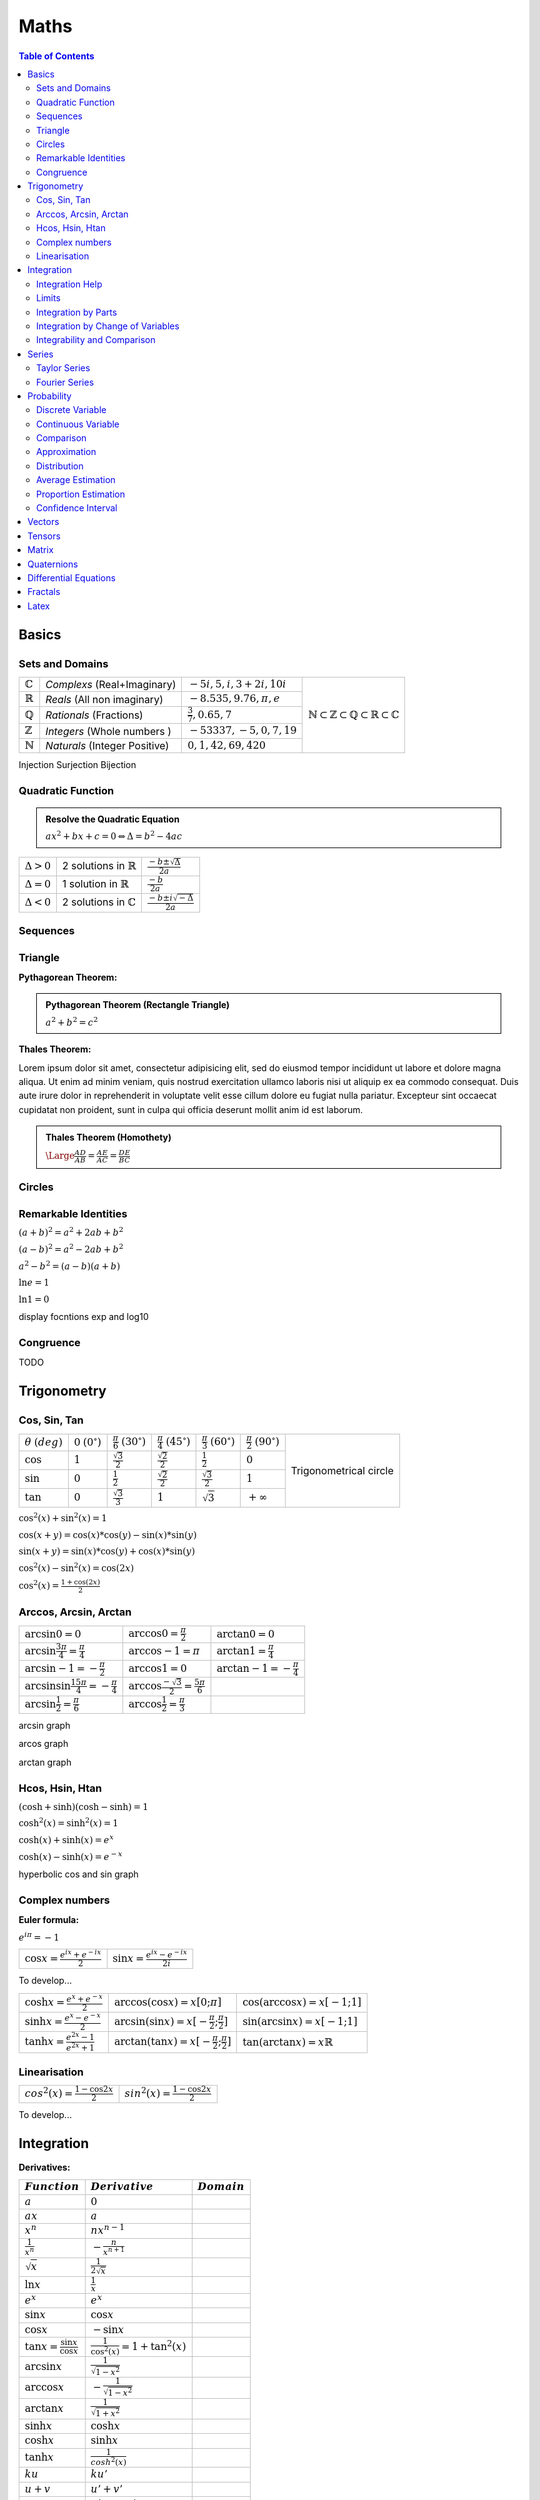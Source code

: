============================
Maths
============================

.. contents:: Table of Contents
	:local: 

Basics
============================

Sets and Domains
~~~~~~~~~~~~~~~~~~~~~~~~~~~~~~

+--------------------+-----------------------------+-----------------------------+--------------------------------------------------------------------------------------------------------------------------+
| :math:`\mathbb{C}` | *Complexs* (Real+Imaginary) | :math:`-5i, 5, i, 3+2i, 10i`|                                                                                                                          |
+--------------------+-----------------------------+-----------------------------+                                                                                                                          |
| :math:`\mathbb{R}` | *Reals* (All non imaginary) | :math:`-8.535, 9.76, \pi, e`| .. figure:: https://upload.wikimedia.org/wikipedia/commons/thumb/a/a0/NumberSetinC.svg/220px-NumberSetinC.svg.png        |
+--------------------+-----------------------------+-----------------------------+      :width: 300px                                                                                                       |
| :math:`\mathbb{Q}` | *Rationals* (Fractions)     | :math:`\frac{3}{7}, 0.65, 7`|      :align: center                                                                                                      |
+--------------------+-----------------------------+-----------------------------+                                                                                                                          |
| :math:`\mathbb{Z}` | *Integers* (Whole numbers ) | :math:`-53337, -5, 0, 7, 19`|      :math:`\mathbb{N}\subset\mathbb{Z}\subset\mathbb{Q}\subset\mathbb{R}\subset\mathbb{C}`                              |
+--------------------+-----------------------------+-----------------------------+                                                                                                                          |
| :math:`\mathbb{N}` |*Naturals* (Integer Positive)| :math:`0, 1, 42, 69, 420`   |                                                                                                                          |
+--------------------+-----------------------------+-----------------------------+--------------------------------------------------------------------------------------------------------------------------+


Injection
Surjection
Bijection 

Quadratic Function
~~~~~~~~~~~~~~~~~~~~~~~~~~~~~~

.. admonition:: Resolve the Quadratic Equation

	:math:`ax^2+bx+c=0 \Leftrightarrow \Delta=b^2-4ac`

+--------------------+--------------------------------------+------------------------------------------+
| :math:`\Delta > 0` | 2 solutions in :math:`\mathbb{R}`    | :math:`\frac{-b\pm\sqrt{\Delta}}{2a}`    |
+--------------------+--------------------------------------+------------------------------------------+
| :math:`\Delta = 0` | 1 solution in :math:`\mathbb{R}`     | :math:`\frac{-b}{2a}`                    |
+--------------------+--------------------------------------+------------------------------------------+
| :math:`\Delta < 0` | 2 solutions in :math:`\mathbb{C}`    | :math:`\frac{-b\pm i\sqrt{-\Delta}}{2a}` |
+--------------------+--------------------------------------+------------------------------------------+

Sequences
~~~~~~~~~~~~~~~~~~~~~~~~~~~~~~

Triangle
~~~~~~~~~~~~~~~~~~~~~~~~~~~~~~

:Pythagorean Theorem:

.. admonition:: Pythagorean Theorem (Rectangle Triangle)
	
	:math:`a^2+b^2=c^2`

.. figure:: https://www.mathsisfun.com/geometry/images/pythagoras-abc.svg
	:width: 200px  

.. raw:: html
	
	<div id="box" class="jxgbox" style="width:500px; height:500px;"></div>
	<script type="text/javascript">
	 	var board = JXG.JSXGraph.initBoard('box', {boundingbox: [-10, 10, 10, -10], axis:true});
	 	var p1 = board.create('point',[-1,1], {name:'A',size:4});
		var p2 = board.create('point',[2,-1], {name:'B',size:4});
	 	var li2 = board.create('line',[p1,p2], {straightFirst:false, straightLast:false, strokeWidth:2, dash:0});
	</script>
	
	<div id="jxgbox" class="jxgbox" style="width:500px; height:500px;"></div>
	<script type="text/javascript">
	 	var brd = JXG.JSXGraph.initBoard('jxgbox',{boundingbox:[-3,3,3,-3]});
		var p1 = brd.create('point',[-1,-1]);

		var c1 = brd.create('circle',[p1,3],{strokeOpacity:0.1});      // 
		var p2 = brd.create('glider',[2,-1,c1]);                       // p2 glides on circle c1

		var rot = brd.create('transform',[function(){ return Math.PI/4;},p1],{type:'rotate'});  // rot is defined by the angle BAC
		var p3 = brd.create('point',[p2,rot],{fixed:true,size:1,name:'h1'});                    // h1: B rotated around A with angle rot
		var line = brd.create('line',[p1,p3],{strokeOpacity:0.1});                              // line through A and h1

		var p4 = brd.create('glider',[0,0.5,line],{fixed:true});                                // C is on the line with a fixed distance from A
		var poly = brd.create('polygon',[p1,p2,p4], {fillOpacity:0.05});
	</script>


:Thales Theorem:

Lorem ipsum dolor sit amet, consectetur adipisicing elit, sed do eiusmod
tempor incididunt ut labore et dolore magna aliqua. Ut enim ad minim veniam,
quis nostrud exercitation ullamco laboris nisi ut aliquip ex ea commodo
consequat. Duis aute irure dolor in reprehenderit in voluptate velit esse
cillum dolore eu fugiat nulla pariatur. Excepteur sint occaecat cupidatat non
proident, sunt in culpa qui officia deserunt mollit anim id est laborum.

.. admonition:: Thales Theorem (Homothety)
	
	:math:`\Large\frac{AD}{AB}=\frac{AE}{AC}=\frac{DE}{BC}`

.. figure:: https://upload.wikimedia.org/wikipedia/commons/thumb/e/e9/Thales_theorem_1.svg/118px-Thales_theorem_1.svg.png
   :width: 200px  

Circles
~~~~~~~~~~~~~~~~~~~~~~~~~~~~~~

Remarkable Identities
~~~~~~~~~~~~~~~~~~~~~~~~~~~~~~

:math:`(a+b)^2=a^2+2ab+b^2`

:math:`(a-b)^2=a^2-2ab+b^2`

:math:`a^2-b^2=(a-b)(a+b)`

:math:`\ln{e}=1`

:math:`\ln{1}=0`

display focntions exp and log10


Congruence
~~~~~~~~~~~~~~~~~~~~~~~~~~~~~~

TODO

Trigonometry
============================

Cos, Sin, Tan
~~~~~~~~~~~~~~~~~~~~~~~~~~~~~~

+-----------------+---------------------+--------------------------+--------------------------+--------------------------+--------------------------+-------------------------------------------------------------------------------------------+
|:math:`\theta`   |:math:`0`            |:math:`\frac{\pi}{6}`     |:math:`\frac{\pi}{4}`     |:math:`\frac{\pi}{3}`     |:math:`\frac{\pi}{2}`     |                                                                                           |
|:math:`(deg)`    |:math:`(0^\circ)`    |:math:`(30^\circ)`        |:math:`(45^\circ)`        |:math:`(60^\circ)`        |:math:`(90^\circ)`        | .. figure:: https://i.pinimg.com/originals/1d/89/0d/1d890d831b0f9b8e24124a7bc6a61afb.gif  |
+-----------------+---------------------+--------------------------+--------------------------+--------------------------+--------------------------+      :width: 300px                                                                        |
|:math:`\cos`     |:math:`1`            |:math:`\frac{\sqrt{3}}{2}`|:math:`\frac{\sqrt{2}}{2}`|:math:`\frac{1}{2}`       |:math:`0`                 |      :align: center                                                                       |
+-----------------+---------------------+--------------------------+--------------------------+--------------------------+--------------------------+                                                                                           |
|:math:`\sin`     |:math:`0`            |:math:`\frac{1}{2}`       |:math:`\frac{\sqrt{2}}{2}`|:math:`\frac{\sqrt{3}}{2}`|:math:`1`                 |      Trigonometrical circle                                                               |
+-----------------+---------------------+--------------------------+--------------------------+--------------------------+--------------------------+                                                                                           |
|:math:`\tan`     |:math:`0`            |:math:`\frac{\sqrt{3}}{3}`|:math:`1`                 |:math:`\sqrt{3}`          |:math:`+\infty`           |                                                                                           |
+-----------------+---------------------+--------------------------+--------------------------+--------------------------+--------------------------+-------------------------------------------------------------------------------------------+


:math:`\cos^2(x)+\sin^2(x)=1`

:math:`\cos(x+y)=\cos(x)*\cos(y) - \sin(x)*\sin(y)`

:math:`\sin(x+y)=\sin(x)*\cos(y) + \cos(x)*\sin(y)`

:math:`\cos^2(x) - \sin^2(x)=\cos(2x)`

:math:`\cos^2(x) = \frac{1+\cos(2x)}{2}`

Arccos, Arcsin, Arctan
~~~~~~~~~~~~~~~~~~~~~~~~~~~~~~

+------------------------------------------------------+-----------------------------------------------------+----------------------------------+
| :math:`\arcsin{0}=0`                                 | :math:`\arccos{0}=\frac{\pi}{2}`                    | :math:`\arctan{0}=0`             |
+------------------------------------------------------+-----------------------------------------------------+----------------------------------+
| :math:`\arcsin{\frac{3\pi}{4}}=\frac{\pi}{4}`        | :math:`\arccos{-1}=\pi`                             | :math:`\arctan{1}=\frac{\pi}{4}` |
+------------------------------------------------------+-----------------------------------------------------+----------------------------------+
| :math:`\arcsin{-1}=-\frac{\pi}{2}`                   | :math:`\arccos{1}=0`                                |:math:`\arctan{-1}=-\frac{\pi}{4}`|
+------------------------------------------------------+-----------------------------------------------------+----------------------------------+
| :math:`\arcsin{\sin{\frac{15\pi}{4}}}=-\frac{\pi}{4}`| :math:`\arccos{\frac{-\sqrt{3}}{2}}=\frac{5\pi}{6}` |                                  |
+------------------------------------------------------+-----------------------------------------------------+----------------------------------+
| :math:`\arcsin{\frac{1}{2}}=\frac{\pi}{6}`           | :math:`\arccos{\frac{1}{2}}=\frac{\pi}{3}`          |                                  |
+------------------------------------------------------+-----------------------------------------------------+----------------------------------+


arcsin graph

arcos graph

arctan graph

Hcos, Hsin, Htan
~~~~~~~~~~~~~~~~~~~~~~~~~~~~~~

:math:`(\cosh+\sinh)(\cosh-\sinh)=1`

:math:`\cosh^2(x)=\sinh^2(x)=1`

:math:`\cosh(x)+\sinh(x)=e^x`

:math:`\cosh(x)-\sinh(x)=e^{-x}`

hyperbolic cos and sin graph

Complex numbers
~~~~~~~~~~~~~~~~~~~~~~~~~~~~~~

:Euler formula:

:math:`e^{i\pi}=-1`

+------------------------------------------+-------------------------------------------+
| :math:`\cos{x}=\frac{e^{ix}+e^{-ix}}{2}` | :math:`\sin{x}=\frac{e^{ix}-e^{-ix}}{2i}` |
+------------------------------------------+-------------------------------------------+

To develop...


+-------------------------------------------+----------------------------------------------------------+-------------------------------------------+
| :math:`\cosh{x}=\frac{e^x+e^{-x}}{2}`     | :math:`\arccos(\cos{x})=x [0;\pi]`                       | :math:`\cos(\arccos{x})=x [-1;1]`         |
+-------------------------------------------+----------------------------------------------------------+-------------------------------------------+
| :math:`\sinh{x}=\frac{e^x-e^{-x}}{2}`     | :math:`\arcsin(\sin{x})=x [-\frac{\pi}{2};\frac{\pi}{2}]`| :math:`\sin(\arcsin{x})=x [-1;1]`         |
+-------------------------------------------+----------------------------------------------------------+-------------------------------------------+
| :math:`\tanh{x}=\frac{e^{2x}-1}{e^{2x}+1}`| :math:`\arctan(\tan{x})=x [-\frac{\pi}{2};\frac{\pi}{2}]`| :math:`\tan(\arctan{x})=x \mathbb{R}`     |
+-------------------------------------------+----------------------------------------------------------+-------------------------------------------+


Linearisation
~~~~~~~~~~~~~~~~~~~~~~~~~~~~~~

+-------------------------------------------+-------------------------------------------+
| :math:`cos^2(x)=\frac{1-\cos{2x}}{2}`     | :math:`sin^2(x)=\frac{1-\cos{2x}}{2}`     |
+-------------------------------------------+-------------------------------------------+

To develop...


Integration
============================

:Derivatives:

+-----------------------------------------+----------------------------------------+----------------------------+
|             :math:`Function`            |            :math:`Derivative`          |       :math:`Domain`       |  
+=========================================+========================================+============================+
| :math:`a`                               | :math:`0`                              |                            |
+-----------------------------------------+----------------------------------------+----------------------------+
| :math:`ax`                              | :math:`a`                              |                            |
+-----------------------------------------+----------------------------------------+----------------------------+
| :math:`x^n`                             | :math:`nx^{n-1}`                       |                            |
+-----------------------------------------+----------------------------------------+----------------------------+
| :math:`\frac{1}{x^n}`                   | :math:`-\frac{n}{x^{n+1}}`             |                            |
+-----------------------------------------+----------------------------------------+----------------------------+
| :math:`\sqrt{x}`                        | :math:`\frac{1}{2 \sqrt{x}}`           |                            |
+-----------------------------------------+----------------------------------------+----------------------------+
| :math:`\ln{x}`                          | :math:`\frac{1}{x}`                    |                            |
+-----------------------------------------+----------------------------------------+----------------------------+
| :math:`e^x`                             | :math:`e^x`                            |                            |
+-----------------------------------------+----------------------------------------+----------------------------+
| :math:`\sin{x}`                         | :math:`\cos{x}`                        |                            |
+-----------------------------------------+----------------------------------------+----------------------------+
| :math:`\cos{x}`                         | :math:`-\sin{x}`                       |                            |
+-----------------------------------------+----------------------------------------+----------------------------+
| :math:`\tan{x}=\frac{\sin{x}}{\cos{x}}` | :math:`\frac{1}{\cos^2(x)}=1+\tan^2(x)`|                            |
+-----------------------------------------+----------------------------------------+----------------------------+
| :math:`\arcsin{x}`                      | :math:`\frac{1}{\sqrt{1-x^2}}`         |                            |
+-----------------------------------------+----------------------------------------+----------------------------+
| :math:`\arccos{x}`                      | :math:`-\frac{1}{\sqrt{1-x^2}}`        |                            |
+-----------------------------------------+----------------------------------------+----------------------------+
| :math:`\arctan{x}`                      | :math:`\frac{1}{\sqrt{1+x^2}}`         |                            |
+-----------------------------------------+----------------------------------------+----------------------------+
| :math:`\sinh{x}`                        | :math:`\cosh{x}`                       |                            |
+-----------------------------------------+----------------------------------------+----------------------------+
| :math:`\cosh{x}`                        | :math:`\sinh{x}`                       |                            |
+-----------------------------------------+----------------------------------------+----------------------------+
| :math:`\tanh{x}`                        | :math:`\frac{1}{cosh^2(x)}`            |                            |
+-----------------------------------------+----------------------------------------+----------------------------+
| :math:`ku`                              | :math:`ku'`                            |                            |
+-----------------------------------------+----------------------------------------+----------------------------+
| :math:`u+v`                             | :math:`u'+v'`                          |                            |
+-----------------------------------------+----------------------------------------+----------------------------+
| :math:`uv`                              | :math:`u'v+uv'`                        |                            |
+-----------------------------------------+----------------------------------------+----------------------------+
| :math:`\frac{u}{v}`                     | :math:`\frac{u'v-uv'}{v^2}`            |                            |
+-----------------------------------------+----------------------------------------+----------------------------+
| :math:`u^n`                             | :math:`nu'u^{n-1}`                     |                            |
+-----------------------------------------+----------------------------------------+----------------------------+
| :math:`\sqrt{u}`                        | :math:`\frac{u'}{2\sqrt{u}}`           |                            |
+-----------------------------------------+----------------------------------------+----------------------------+
| :math:`e^u`                             | :math:`u'e^u`                          |                            |
+-----------------------------------------+----------------------------------------+----------------------------+
| :math:`\ln{u}`                          | :math:`\frac{u'}{u}`                   |                            |
+-----------------------------------------+----------------------------------------+----------------------------+
| :math:`\arctan{u}`                      | :math:`\frac{u'}{1+u^2}`               |                            |
+-----------------------------------------+----------------------------------------+----------------------------+

:Primitives:

+-----------------------------------------+----------------------------------------+----------------------------+
|         :math:`Function`                |             :math:`Primitive+C`        |       :math:`Domain`       |  
+=========================================+========================================+============================+
| :math:`x^n`                             | :math:`\frac{1}{n+1}x^{n+1}`           |                            |
+-----------------------------------------+----------------------------------------+----------------------------+
| :math:`\frac{1}{x}`                     | :math:`\ln{x}`                         |                            |
+-----------------------------------------+----------------------------------------+----------------------------+
| :math:`u'e^u`                           | :math:`e^u`                            |                            |
+-----------------------------------------+----------------------------------------+----------------------------+
| :math:`u'u^n`                           | :math:`\frac{1}{n+1}u^{n+1}`           |                            |
+-----------------------------------------+----------------------------------------+----------------------------+
| :math:`\frac{u'}{u}`                    | :math:`\ln{|u|}`                       |                            |
+-----------------------------------------+----------------------------------------+----------------------------+
| :math:`\frac{1}{2\sqrt{x}}`             | :math:`\sqrt{x}`                       |                            |
+-----------------------------------------+----------------------------------------+----------------------------+
| :math:`\frac{1}{\sqrt{1-u^2}}`          | :math:`\arcsin{u}`                     |                            |
+-----------------------------------------+----------------------------------------+----------------------------+
| :math:`\frac{-1}{\sqrt{1-u^2}}`         | :math:`\arccos{u}`                     |                            |
+-----------------------------------------+----------------------------------------+----------------------------+
| :math:`\frac{1}{1+u^2}`                 | :math:`\arctan{u}`                     |                            |
+-----------------------------------------+----------------------------------------+----------------------------+
| :math:`u'\cos{u}`                       | :math:`\sin{u}`                        |                            |
+-----------------------------------------+----------------------------------------+----------------------------+
| :math:`u'\sin{u}`                       | :math:`-\cos{u}`                       |                            |
+-----------------------------------------+----------------------------------------+----------------------------+
| :math:`\frac{u'}{\cos^2(u)}`            | :math:`\tan{u}`                        |                            |
+-----------------------------------------+----------------------------------------+----------------------------+
| :math:`\frac{-u'}{u^2}`                 | :math:`\frac{1}{u}`                    |                            |
+-----------------------------------------+----------------------------------------+----------------------------+
| :math:`\ln{x}`                          | :math:`x\ln{x}-x`                      |                            |
+-----------------------------------------+----------------------------------------+----------------------------+

Integration Help
~~~~~~~~~~~~~~~~~~~~~~~~~~~~~~

:math:`x\sqrt{x} = x^{\frac{3}{2}}`

:math:`\frac{1}{x^2+2x+5} = \frac{1}{(x+\alpha)(x+\beta)} \Rightarrow \frac{a}{x+\alpha}+\frac{b}{x+\beta}`

:math:`\frac{1}{1+e^{-x}} = \frac{1+e^{-x}-e^{-x}}{1+e^{-x}}`

:math:`\mu = \frac{1}{b-a} \int_a^b f`

Parité:
:math:`f(-x)=f(x)` Paire
:math:`f(-x)=-f(x)` Impaire

Tangentes
:math:`f'(a)(x-a)+f(a)=y` 

:math:`\lim_{x \to a} \frac{f(x)-f(a)}{x-a} = f'(a)` 

ex: 
:math:`\lim_{x \to 0} \frac{\sin{x}}{x}=\frac{\sin{x}-\sin{0}}{x-0}=\sin'(0)=\cos(0)=1` 


:math:`(f \circ u)'(x)=u'(x)f(u(x))` 

:math:`f(x)=y \Leftrightarrow x=f^{-1}(y)` 

:math:`(f^{-1})'(y)=\frac{1}{f'(x)}` and :math:`y=f(x)`

Limits
~~~~~~~~~~~~~~~~~~~~~~~~~~~~~~

limits in 0 

partie régulière (terme constant)
=> même limite
=> même signe

Si :math:`\frac{0}{0} \Rightarrow  x=1+h (ex en 1) puis h \rightarrow 0`

:math:`\lim\limits_{\substack{h \to 0}} ln(h) = h+\circ(h)`

:math:`\lim\limits_{\substack{h \to 0}} sin(h) = h+\circ(h)`

Integration by Parts
~~~~~~~~~~~~~~~~~~~~~~~~~~~~~~

.. admonition:: Integration by Parts Formula

	:math:`\left\uparrow \begin{array}{l}
	A (arctan, arcsin, arccos) \\
	L (logarithm) \\
	P (polynomial) \\
	E (exponential) \\
	S (sin, cos, tan)
	\end{array}\right\} Priority (primitive)\quad Formula: \int_{a}^{b} fg' = \left[fg\right]_a^b - \int_{a}^{b} f'g`  

:Example:

:math:`\left. \begin{array}{l} xe^x \\ u v' \end{array}\right.
\left(\begin{array}{l} u=x \longrightarrow u'=1 \\v'=e^x \longrightarrow v=e^x\end{array}\right)`

:math:`\int_{a}^{b} uv'=\left[uv\right]_a^b-\int_{a}^{b} u'v \Leftrightarrow ...`

Integration by Change of Variables
~~~~~~~~~~~~~~~~~~~~~~~~~~~~~~~~~~

.. admonition:: Integration by Change of Variables

	:math:`Formula: \int_{u(a)}^{u(b)} f(x) dx = \int_{a}^{b} f(u(t))u'(t) dt\quad` We changed variable by posing :math:`x=u(t)`

:Example:

:math:`\int_{0}^{1} \sqrt{1-t^2}dt` with :math:`t=\sin(x) \Leftrightarrow \left\{ \begin{array}{l} \frac{dt}{dx}=\cos(x) \\ dt=\cos(x) dx \end{array}\right. \left\{ \begin{array}{l} \sin{\frac{\pi}{2}}=1 \\ \sin{0}=0 \end{array}\right.`

:math:`\int_{0}^{\frac{\pi}{2}} \sqrt{1-\sin^2(x)\cos(x)dx} \Leftrightarrow \int_{0}^{\frac{\pi}{2}} |\cos(x)|\cos(x)dx`

:math:`Explanation: \sin^2(x)+\cos^2(x)=1 \Leftrightarrow |\cos(x)|=\sqrt{\sin^2(x)-1}`

:math:`\int_{0}^{\frac{\pi}{2}} |\cos(x)|\cos(x)dx \Leftrightarrow  \frac{1}{2}\left[\sin(2x)+x\right]_{0}^{\frac{\pi}{2}} = \frac{1}{2}(0+\frac{\pi}{2}-0-0)=\frac{\pi}{4}`

:math:`Explanation: cos^2(x)=(\frac{e^{ix}+e^{-ix}}{2})^2 = \frac{1}{4}(e^{2ix}+e^{-2ix}+2e^{ix}e^{-ix}) = \frac{1}{2}(\cos(2x)+1)`


Integrability and Comparison
~~~~~~~~~~~~~~~~~~~~~~~~~~~~~~~~~~

+---------------------------------------------------------------------------------------------------+---------------------------------------+
| :math:`f=\underset{\alpha}{\bigcirc}(g)\frac{f}{g}=u \underset{\alpha}{\longmapsto} \mathbb{R}>1` |  f dominated by g                     |
+---------------------------------------------------------------------------------------------------+---------------------------------------+
| :math:`f=\underset{\alpha}{\circ}(g)\frac{f}{g}=u \underset{\alpha}{\longmapsto} 0`               |  f negligible in front of g           |
+---------------------------------------------------------------------------------------------------+---------------------------------------+
| :math:`f\underset{\alpha}{\sim}(g)\frac{f}{g}=u \underset{\alpha}{\longmapsto} 1`                 |  f similar to g                       |
+---------------------------------------------------------------------------------------------------+---------------------------------------+

:Convergence:

Geometrical sequence and :math:`|q|<1 \rightarrow \sum_{n=0}^{+\infty} q^n = \frac{1}{1-q}`

Real sequence with positive terms : divide by :math:`\frac{1}{n^2}` or by :math:`\frac{2^n}{1}`

Numerical sequence example:

:math:`un=\sqrt{n}-\sqrt{n-1} \Leftrightarrow \sum un =`

:math:`\left. \begin{array}{l} (\sqrt{1})-\sqrt{0} \\ (\sqrt{2})-(\sqrt{1}) \\ ... \\ \sqrt{n}-(\sqrt{n-1}) \end{array}\right. = \sqrt{n} \underset{n \to +\infty}{\longmapsto} +\infty`

:math:`f-g \underset{+\infty}{\longmapsto} 0 (asymptote)`

.. admonition:: Riemann (exponent)
	
	:math:`\sum \frac{1}{n^{\alpha}}` converges iff :math:`\alpha>1`

.. admonition:: Geometrical (reason) 
	
	:math:`\sum (r)^n` converges iff :math:`|r|<1`

Series
============================

:Factorials:

.. admonition:: Factorial Formula
	
	:math:`n! = \prod\limits_{1 \leq i \leq n} i = 1 \times 2 \times 3 \times 4 \times ... \times (n-1) \times n`

+----------+---------+---------+----------+----------+-----------+------------+------------+--------------+---------------+
|:math:`n` |:math:`0`|:math:`1`|:math:`2` | :math:`3`| :math:`4` | :math:`5`  | :math:`6`  | :math:`7`    | :math:`8`     |
+----------+---------+---------+----------+----------+-----------+------------+------------+--------------+---------------+
|:math:`n!`|:math:`1`|:math:`1`|:math:`2` | :math:`6`| :math:`24`| :math:`120`| :math:`720`| :math:`5040` | :math:`40320` |
+----------+---------+---------+----------+----------+-----------+------------+------------+--------------+---------------+

Taylor Series
~~~~~~~~~~~~~~~~~~~~~~~~~~~~~~

:math:`e^x = \sum\limits_{n=0}^{+\infty} \frac{x^n}{n!} = 1+\frac{x}{1!}+\frac{x^2}{2!}+\frac{x^3}{3!}+...+\frac{x^n}{n!}+\circ(x^n)`

:math:`\frac{1}{1-x} = \sum\limits_{n=0}^{+\infty} x^n = 1+x+x^2+x^3+...+x^n+\circ(x^n)`

:math:`\ln(1+x) = \sum\limits_{n=1}^{+\infty} \frac{(-1)^{n+1}}{n}x^n = x-\frac{x^2}{2}+\frac{x^3}{3}-...+(-1)^{n-1}\frac{x^n}{n}+\circ(x^n)`

:math:`\sin(x) = \sum\limits_{n=0}^{+\infty} \frac{(-1)^n}{(2n+1)!}x^{2n+1} = x-\frac{x^3}{3!}+\frac{x^5}{5!}-...+(-1)^n\frac{x^{2n+1}}{(2n)!}+\circ(x^{2n+1})`

:math:`\cos(x) \sum\limits_{n=0}^{+\infty} \frac{(-1)^n}{(2n)!}x^{2n} = 1-\frac{x^2}{2!}+\frac{x^4}{4!}-...+(-1)^n\frac{x^{2n}}{(2n)!}+\circ(x^{2n})`

:math:`(1+x)^\alpha = 1+\sum\limits_{n=1}^{+\infty} \binom{\alpha}{n}x^n = 1+\frac{\alpha}{1!}x+\frac{\alpha(\alpha-1)}{2!}x^2+\frac{\alpha(\alpha-1)(\alpha-2}{3!}x^3+...+\frac{\alpha(\alpha-1)...(\alpha-n+1)}{n!}x^n+\circ(x^{n})`

:Overfittingt and Underfitting:

.. figure:: https://miro.medium.com/max/2250/1*6vPGzBNppqMHllg1o_se8Q.png

Fourier Series
~~~~~~~~~~~~~~~~~~~~~~~~~~~~~~~~~~

.. admonition:: Fourier coefficients Formula

	:math:`\left. \begin{array}{l}
	an=\frac{2}{T}\int_{0}^{T} f(t)\cos(\frac{2\pi}{T}n^t)dt \\
	bn=\frac{2}{T}\int_{0}^{T} f(t)\sin(\frac{2\pi}{T}n^t)dt
	\end{array}\right\} n \geqslant 1`

.. figure:: https://upload.wikimedia.org/wikipedia/commons/thumb/2/2c/Fourier_Series.svg/220px-Fourier_Series.svg.png

:Fourier Transform:


Probability
============================

.. admonition:: Conditional probability

	:math:`\mathit{P}_{B}(A)`: Probability of A knowing B

:math:`\mathit{P}_{B}(A)=\frac{P(A \cap B)}{P(B)} \Leftrightarrow P(A \cap B) = \mathit{P}_{B}(A) \times P(B) = \mathit{P}_{A}(B) \times P(A)`

:math:`Independence \Rightarrow P(A \cap B) = P(A) \times P(B)`

Discrete Variable
~~~~~~~~~~~~~~~~~~~~~~~~~~~~~~~~~~
+------------------------------------------------+------------------------------------------------+------------------------------------------------+
| :math:`E(X)=\sum_{i=1}^{n}[xi \times P(xi)]`   | :math:`V(X)=\sum_{i=1}^{n}[xi-E(X)]^2`         | :math:`\sigma(X)=\sqrt{V(X)}`                  |
+------------------------------------------------+------------------------------------------------+------------------------------------------------+

:Bernouilli:

.. admonition:: Bernouilli Formula

	:math:`P(X=k)=C_k^n \times P(A)^k \times (1-P(A))^{n-k}`


We have two exclusive values, success :math:`A` (favorable) and failure :math:`\overline{A}`, with the probabilities :math:`P(A)=p` and :math:`P(\overline{A})=q`. The experiment is repeated n times in an identical and independent manner, with X the number of successes.

According to the statement [...], X therefore follows a binomial distribution of parameters p = ... and n = ...

+------------------------------------------------+------------------------------------------------+------------------------------------------------+
| :math:`E(X)=np`                                | :math:`V(X)=npq`                               | :math:`\sigma(X)=\sqrt{V(X)}`                  |
+------------------------------------------------+------------------------------------------------+------------------------------------------------+

:Exemple, We Roll 3 dice. What is the chance to have 2 times the 1?:

:math:`B(3;\frac{1}{6}), P(X=2)=C_3^2 \times \frac{1}{6}^2 \times \frac{5}{6}^{1}=0.0694`

:Poisson:

.. admonition:: Poisson Formula

	:math:`P(k)=P(X=k)=e^{-\lambda} \times \frac{\lambda^k}{k!}`

+------------------------------------------------+------------------------------------------------+------------------------------------------------+
| :math:`E(X)=\lambda`                           | :math:`V(X)=\lambda`                           | :math:`\sigma(X)=\sqrt{V(X)}`                  |
+------------------------------------------------+------------------------------------------------+------------------------------------------------+

:Exemple, one more person every 40 seconds. What is the chance to have 4 persons in 2 minutes?:

:math:`dt=40s, T=2 \times 60=120s, n=\frac{T}{dt}=\frac{120}{40}=3(expectation)`
:math:`\lambda=p \times n = 1 \times 3, P(X=4)=e^{-3} \times \frac{3^4}{3!}=0.168`

Continuous Variable
~~~~~~~~~~~~~~~~~~~~~~~~~~~~~~~~~~

:Exponential:

.. admonition:: Exponential Formula

	:math:`P(0 \geq X \geq x)=1-e^{-\lambda x}\\P(X\leq x)=e^{-\lambda x}`

+------------------------------------------------+------------------------------------------------+------------------------------------------------+
| :math:`E(X)=\frac{1}{\lambda}`                 | :math:`V(X)=\frac{1}{\lambda^2}`               | :math:`\sigma(X)=\frac{1}{\lambda}`            |
+------------------------------------------------+------------------------------------------------+------------------------------------------------+

:Exemple, Lambda=6.116x10^(-4), Probability that T > 1000?:

:math:`P(T>1000)=1-P(T \leqslant 1000)=e^(-\lambda \times 1000)=0.542`

:Uniform:

.. admonition:: Reduced Centered Uniform Formula

	:math:`f(t)=\frac{1}{b-a}` if :math:`(t \in [a,b])`, else :math:`0`

+------------------------------------------------+------------------------------------------------+------------------------------------------------+
| :math:`E(X)=\frac{a+b}{2}`                     | :math:`V(X)=\frac{(b-a)^2}{12}`                | :math:`\sigma(X)=\sqrt{V(X)}`                  |
+------------------------------------------------+------------------------------------------------+------------------------------------------------+

:Reduced Centered Normal:

.. admonition:: Normal Formula

	:math:`T=\frac{X-m}{\sigma} N(0,1)`

+-----------+------+------+------+
|           | 95%  | 98%  | 99%  |
+-----------+------+------+------+
|           | 1.96 | 2.33 | 2.58 |
+-----------+------+------+------+

:math:`f(t)=\frac{1}{\sqrt{2\pi}} \times e^{-\frac{t^2}{2}}`

:math:`\prod(t)=P(T<t)=\int_{-\infty}^{t} (\frac{1}{2\pi} \times e^{-\frac{t^2}{2}})dt`


Comparison
~~~~~~~~~~~~~~~~~~~~~~~~~~~~~~~~~~

:Expectation:

:math:`X=320`, observated :math:`\overline{X}=324`, :math:`\sigma(X)=3` and :math:`N=100`

:math:`Z=\frac{\mu - \overline{\lambda}}{\frac{\sigma(X)}{\sqrt{n}}}=-13.3, |Z|>1.96 (significative)`

:Exemple, A=N(1030,5)n1=10 and B=N(995,7)n2=20:

:math:`Z=\frac{1030-995}{\sqrt{\frac{5^2}{10}+\frac{7^2}{20}}}=15.7 \geqslant 1.96 (5\%)`

Approximation
~~~~~~~~~~~~~~~~~~~~~~~~~~~~~~~~~~

:Binomial by Normal:

.. admonition:: Binomial Formula

	:math:`T=\frac{X-np}{\sqrt{npq}}`

+------------------------------------------------+------------------------------------------------+------------------------------------------------+
| :math:`E(Y)=np`                                | :math:`V(X)=npq`                               | :math:`\sigma(Y)=\sqrt{V(X)}`                  |
+------------------------------------------------+------------------------------------------------+------------------------------------------------+

:Binomial by Poisson:

.. admonition:: Poisson Formula

	:math:`\lambda=np` :math:`(n \geqslant 30, p \leqslant 0.10, np \leqslant 5)`

+------------------------------------------------+------------------------------------------------+------------------------------------------------+
| :math:`E(X)=\lambda`                           | :math:`V(X)=\lambda`                           | :math:`\sigma(X)=\sqrt{V(X)}`                  |
+------------------------------------------------+------------------------------------------------+------------------------------------------------+

:Poisson by Normal:

.. admonition:: Normal Formula

	:math:`T=\frac{X-\lambda}{\sqrt{\lambda}}`

+------------------------------------------------+------------------------------------------------+------------------------------------------------+
| :math:`E(X)=\lambda`                           | :math:`V(X)=\lambda`                           | :math:`\sigma(X)=\sqrt(\lambda)`               |
+------------------------------------------------+------------------------------------------------+------------------------------------------------+


Distribution
~~~~~~~~~~~~~~~~~~~~~~~~~~~~~~~~~~

.. admonition:: Normal Median

	:math:`\overline{X} \Rightarrow N(\mu, \frac{\sigma}{\sqrt{n}})` for an infinite population, else :math:`m=\frac{\sigma}{\sqrt{n}} \times \sqrt{\frac{N-n}{N-1}}`

:Exemple, 5 machines, 500g packages with sigma=5g and 20 packages collected per machine. What is the probability of 499g or under?:

:math:`(\mu=500, \sigma=5) \Rightarrow N(500, \frac{5}{\sqrt{20 \times 5}})`

:math:`T=\frac{X-n}{\sigma}=\frac{499-500}{0.5}=-2 \Leftrightarrow P(X \leqslant 499)=2.28`

.. admonition:: Sample Proportion

	:math:`F(p, \sqrt{\frac{pq}{n}}` for :math:`n \geqslant 30`

:Exemple, 1% defective and 5000 pieces collected, certitude if < 1.2% ?:

:math:`\sigma=\sqrt{\frac{0.01 \times 0.99}{5000}} = 0.0014 \Rightarrow N(0.01, 0.0014)`

:math:`P(f<1.2)=P(T<\frac{0.012-0.01}{0.0014})=P(T<1.42)=92.22\%`


Average Estimation
~~~~~~~~~~~~~~~~~~~~~~~~~~~~~~~~~~

.. admonition:: Ponctual Estimation

	:math:`X(\mu=?, \sigma=?) \Rightarrow` sample of size n :math:`(\mu e, \sigma e)`

	:math:`m=\mu e, s=\sqrt{\frac{n}{n-1}}\sigma e`

:Exemple, 13L/day for 21 days, sigma=2L. What would be an average estimation?:

:math:`m=13, s=\sqrt{\frac{21}{20}} \times 2 = 2.049`

.. admonition:: Confidence Interval 

	confidence coefficient = :math:`\alpha`, degree of freedom(khi2) = :math:`\chi^2=\frac{(sample-effective)^2}{effective}`

	+---------------------------+-------------------------------------------------------------------------------------------------------------------------------------------+
	|                           | Central Limit :math:`\Rightarrow` Normal Law :math:`(m, \frac{\sigma}{\sqrt{n}})`                                                         |
	| if :math:`n \geqslant 30` |                                                                                                                                           |
	|                           | :math:`P(m \in (a,b))=P(\overline{X}-t \times \frac{\sigma}{\sqrt{n}} < m < \overline{X}+t \times \frac{\sigma}{\sqrt{n}})=\alpha`        |
	+---------------------------+-------------------------------------------------------------------------------------------------------------------------------------------+
	|                           | Read Table :math:`\Rightarrow` Student Fisher                                                                                             |
	| if :math:`n < 30`         |                                                                                                                                           |
	|                           | :math:`P(m \in (a,b))=P(\overline{X}-t \times \frac{s}{\sqrt{n}} < m < \overline{X}+t \times \frac{s}{\sqrt{n}})=\alpha`                  |
	+---------------------------+-------------------------------------------------------------------------------------------------------------------------------------------+

Proportion Estimation
~~~~~~~~~~~~~~~~~~~~~~~~~~~~~~~~~~

.. admonition:: Ponctual Estimation
	
	:math:`\sigma(D)=\sqrt{\frac{\sigma 1}{n1}^2 + \frac{\sigma 2}{n2}^2}`

	:math:`N(p,\sqrt{\frac{pq}{n}}) \Rightarrow f=pe \times \sigma p = \sqrt{\frac{n}{n-1}} \sigma e`

	+---------------------------+-------------------------------------------------------------------------------------------------------------------------------------------+
	| if :math:`n \geqslant 30` | :math:`\sigma p = \sqrt{\frac{pe(1-pe)}{n}}`                                                                                              |
	+---------------------------+-------------------------------------------------------------------------------------------------------------------------------------------+
	| if :math:`n < 30`         | :math:`\sigma p = \sqrt{\frac{pe(1-pe)}{n-1}}`                                                                                            |
	+---------------------------+-------------------------------------------------------------------------------------------------------------------------------------------+

:Exemple, We have a survey with a sample of 160 persons, 40 agree. What is the estimated proportion?:

:math:`N(\frac{1}{4}, \sqrt{\frac{\frac{1}{4} \times \frac{3}{4}}{160}})=N(0.25, 0.03423)`


Confidence Interval
~~~~~~~~~~~~~~~~~~~~~~~~~~~~~~~~~~

.. admonition:: Confidence Interval

	:math:`P(p \in (a,b))=P(f-t \sqrt{\frac{f(1-f)}{n}} < p < f+t \sqrt{\frac{f(1-f)}{n}}) = \alpha`

	:math:`\sigma(X)=\sqrt{V(\overline{X})}, \sigma(\overline{X})=\frac{\sigma(X)}{\sqrt{N}} \Rightarrow \mu e = [E(\overline{X}) \pm 1.96 \times \sigma(\overline{X})]`

:Exemple, We have 64 clients, with an average of 60min, sigma=9.27. What would be an confidence interval at 5% ?:

:math:`\sigma(\overline{X})=\frac{9.27}{\sqrt{64}}=1.159 \Rightarrow \mu e = [60-1.96 \times 1.159; 60+1.96 \times 1.159]`

Vectors
============================

Tensors
============================

https://www.youtube.com/watch?v=TvxmkZmBa-k

Matrix
============================

https://www.youtube.com/watch?v=rowWM-MijXU

Quaternions
============================

Differential Equations
============================

Fractals
============================

Latex
============================

https://openclassrooms.com/fr/courses/1617396-redigez-des-documents-de-qualite-avec-latex/1621260-les-caracteres-speciaux

https://www.overleaf.com/learn/latex/List_of_Greek_letters_and_math_symbols
